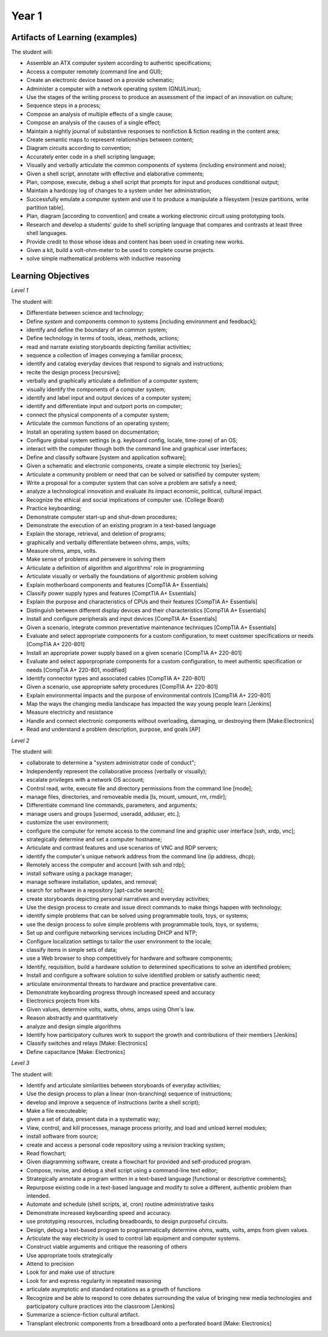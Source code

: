 Year 1
======


Artifacts of Learning (examples)
--------------------------------

The student will:

* Assemble an ATX computer system according to authentic specifications;
* Access a computer remotely (command line and GUI);
* Create an electronic device based on a provide schematic;
* Administer a computer with a network operating system (GNU/Linux);
* Use the stages of the writing process to produce an assessment of the impact of an innovation on culture;
* Sequence steps in a process;
* Compose an analysis of multiple effects of a single cause;
* Compose an analysis of the causes of a single effect;
* Maintain a nightly journal of substantive responses to nonfiction & fiction reading in the content area;
* Create semantic maps to represent relationships between content;
* Diagram circuits according to convention;
* Accurately enter code in a shell scripting language;
* Visually and verbally articulate the common components of systems (including environment and noise);
* Given a shell script, annotate with effective and elaborative comments;
* Plan, compose, execute, debug a shell script that prompts for input and produces conditional output;
* Maintain a hardcopy log of changes to a system under her administration;
* Successfully emulate a computer system and use it to produce a manipulate a filesystem [resize partitions, write partition table].
* Plan, diagram [according to convention] and create a working electronic circuit using prototyping tools.
* Research and develop a students' guide to shell scripting language that compares and contrasts at least three shell languages.
* Provide credit to those whose ideas and content has been used in creating new works.
* Given a kit, build a volt-ohm-meter to be used to complete course projects.
* solve simple mathematical problems with inductive reasoning




Learning Objectives
-------------------

*Level 1*

The student will:

* Differentiate between science and technology;
* Define *system* and components common to systems [including environment and feedback];
* identify and define the boundary of an common system;
* Define technology in terms of tools, ideas, methods, actions;
* read and narrate existing storyboards depicting familiar activities;
* sequence a collection of images conveying a familiar process;
* identify and catalog everyday devices that respond to signals and instructions;
* recite the design process [recursive];
* verbally and graphically articulate a definition of a computer system;
* visually identify the components of a computer system;
* identify and label input and output devices of a computer system;
* identify and differentiate input and outport ports on computer;
* connect the physical components of a computer system;
* Articulate the common functions of an operating system;
* Install an operating system based on documentation;
* Configure global system settings (e.g. keyboard config, locale, time-zone) of an OS;
* interact with the computer though both the command line and graphical user interfaces;
* Define and classify software [system and application software];
* Given a schematic and electronic components, create a simple electronic toy [series];
* Articulate a community problem or need that can be solved or satisified by computer system;
* Write a proposal for a computer system that can solve a problem are satisfy a need;
* analyze a technological innovation and evaluate its impact economic, political, cultural impact.
* Recognize the ethical and social implications of computer use. (College Board)
* Practice keyboarding;
* Demonstrate computer start-up and shut-down procedures;
* Demonstrate the execution of an existing program in a text-based language
* Explain the storage, retrieval, and deletion of programs;
* graphically and verbally differentiate between ohms, amps, volts;
* Measure ohms, amps, volts.
* Make sense of problems and persevere in solving them
* Articulate a definition of algorithm and algorithms' role in programming
* Articulate visually or verbally the foundations of algorithmic problem solving
* Explain motherboard components and features [CompTIA A+ Essentials]
* Classify power supply types and features [ComptTIA A+ Essentials]
* Explain the purpose and characteristics of CPUs and their features [CompTIA A+ Essentials]
* Distinguish between different display devices and their characteristics [CompTIA A+ Essentials]
* Install and configure peripherals and input devices [CompTIA A+ Essentials]
* Given a scenario, integrate common preventative maintenance techniques [CompTIA A+ Essentials]
* Evaluate and select appropriate components for a custom configuration, to meet customer specifications or needs [CompTIA A+ 220-801]
* Install an appropriate power supply based on a given scenario [CompTIA A+ 220-801]
* Evaluate and select apporpropriate components for a custom configuration, to meet authentic specification or needs [CompTIA A+ 220-801, modified]
* Identify connector types and associated cables [CompTIA A+ 220-801]
* Given a scenario, use appropriate safety procedures [CompTIA A+ 220-801]
* Explain environmental impacts and the purpose of environmental controls [CompTIA A+ 220-801]
* Map the ways the changing media landscape has impacted the way young people learn [Jenkins]
* Measure electricity and resistance
* Handle and connect electronic components without overloading, damaging, or destroying them [Make:Electronics]
* Read and understand a problem description, purpose, and goals [AP]

*Level 2*

The student will:

* collaborate to determine a "system administrator code of conduct";
* Independently represent the collaborative process (verbally or visually);
* escalate privileges with a network OS account;
* Control read, write, execute file and directory permissions from the command line [mode];
* manage files, directories, and removeable media [ls, mount, umount, rm, rmdir];
* Differentiate command line commands, parameters, and arguments;
* manage users and groups [usermod, useradd, adduser, etc.];
* customize the user environment;
* configure the computer for remote access to the command line and graphic user interface [ssh, xrdp, vnc];
* strategically determine and set a computer hostname;
* Articulate and contrast features and use scenarios of VNC and RDP servers;
* identify the computer's unique network address from the command line (ip address, dhcp);
* Remotely access the computer and account [with ssh and rdp];
* install software using a package manager;
* manage software installation, updates, and removal;
* search for software in a repository [apt-cache search];
* create storyboards depicting personal narratives and everyday activities;
* Use the design process to create and issue direct commands to make things happen with technology;
* identify simple problems that can be solved using programmable tools, toys, or systems;
* use the design process to solve simple problems with programmable tools, toys, or systems;
* Set up and configure networking services including DHCP and NTP;
* Configure localization settings to tailor the user environment to the locale;
* classify items in simple sets of data;
* use a Web browser to shop competitively for hardware and software components;
* Identify, requisition, build a hardware solution to determined specifications to solve an identified problem;
* Install and configure a software solution to solve identified problem or satisfy authentic need;
* articulate environmental threats to hardware and practice preventative care.
* Demonstrate keyboarding progress through increased speed and accuracy
* Electronics projects from kits
* Given values, determine volts, watts, ohms, amps using Ohm's law.
* Reason abstractly and quantitatively
* analyze and design simple algorithms
* Identify how participatory cultures work to support the growth and contributions of their members [Jenkins]
* Classify switches and relays [Make: Electronics]
* Define capacitance [Make: Electronics]

*Level 3*

The student will:

* Identify and articulate similarities between storyboards of everyday activities;
* Use the design process to plan a linear (non-branching) sequence of instructions;
* develop and improve a sequence of instructions (write a shell script);
* Make a file executeable;
* given a set of data, present data in a systematic way;
* View, control, and kill processes, manage process priority, and load and unload kernel modules;
* install software from source;
* create and access a personal code repository using a revision tracking system;
* Read flowchart;
* Given diagramming software, create a flowchart for provided and self-produced program.
* Compose, revise, and debug a shell script using a command-line text editor;
* Strategically annotate a program written in a text-based language [functional or descriptive comments];
* Repurpose existing code in a text-based language and modify to solve a different, authentic problem than intended.
* Automate and schedule (shell scripts, at, cron) routine administrative tasks
* Demonstrate increased keyboarding speed and accuracy.
* use prototyping resources, including breadboards, to design purposeful circuits.
* Design, debug a text-based program to programmatically determine ohms, watts, volts, amps from given values.
* Articulate the way electricity is used to control lab equipment and computer systems.
* Construct viable arguments and critique the reasoning of others
* Use appropriate tools strategically
* Attend to precision
* Look for and make use of structure
* Look for and express regularity in repeated reasoning
* articulate asymptotic and standard notations as a growth of functions
* Recognize and be able to respond to core debates surrounding the value of bringing new media technologies and participatory culture practices into the classroom [Jenkins]
* Summarize a science-fiction cultural artifact.
* Transplant electronic components from a breadboard onto a perforated board [Make: Electronics]